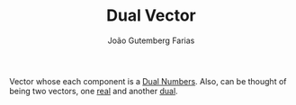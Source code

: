#+TITLE: Dual Vector
#+AUTHOR: João Gutemberg Farias
#+EMAIL: joao.gutemberg.farias@gmail.com
#+CREATED: [2022-02-17 Thu 15:23]
#+LAST_MODIFIED: [2022-02-17 Thu 15:24]
#+ROAM_TAGS: 

Vector whose each component is a [[file:dual_numbers.org][Dual Numbers]]. Also, can be thought of being two vectors, one [[file:real_part.org][real]] and another [[file:dual_part.org][dual]]. 
